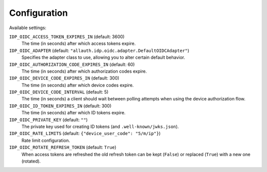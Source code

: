 Configuration
=============

Available settings:

``IDP_OIDC_ACCESS_TOKEN_EXPIRES_IN`` (default: 3600)
  The time (in seconds) after which access tokens expire.

``IDP_OIDC_ADAPTER`` (default: ``"allauth.idp.oidc.adapter.DefaultOIDCAdapter"``)
  Specifies the adapter class to use, allowing you to alter certain
  default behavior.

``IDP_OIDC_AUTHORIZATION_CODE_EXPIRES_IN`` (default: 60)
  The time (in seconds) after which authorization codes expire.

``IDP_OIDC_DEVICE_CODE_EXPIRES_IN`` (default: 300)
  The time (in seconds) after which device codes expire.

``IDP_OIDC_DEVICE_CODE_INTERVAL`` (default: 5)
  The time (in seconds) a client should wait between polling attempts when using
  the device authorization flow.

``IDP_OIDC_ID_TOKEN_EXPIRES_IN`` (default: 300)
  The time (in seconds) after which ID tokens expire.

``IDP_OIDC_PRIVATE_KEY`` (default: ``""``)
  The private key used for creating ID tokens (and ``.well-known/jwks.json``).

``IDP_OIDC_RATE_LIMITS`` (default: ``{"device_user_code": "5/m/ip"}``)
  Rate limit configuration.

``IDP_OIDC_ROTATE_REFRESH_TOKEN`` (default: ``True``)
  When access tokens are refreshed the old refresh token can be kept
  (``False``) or replaced (``True``) with a new one (rotated).
